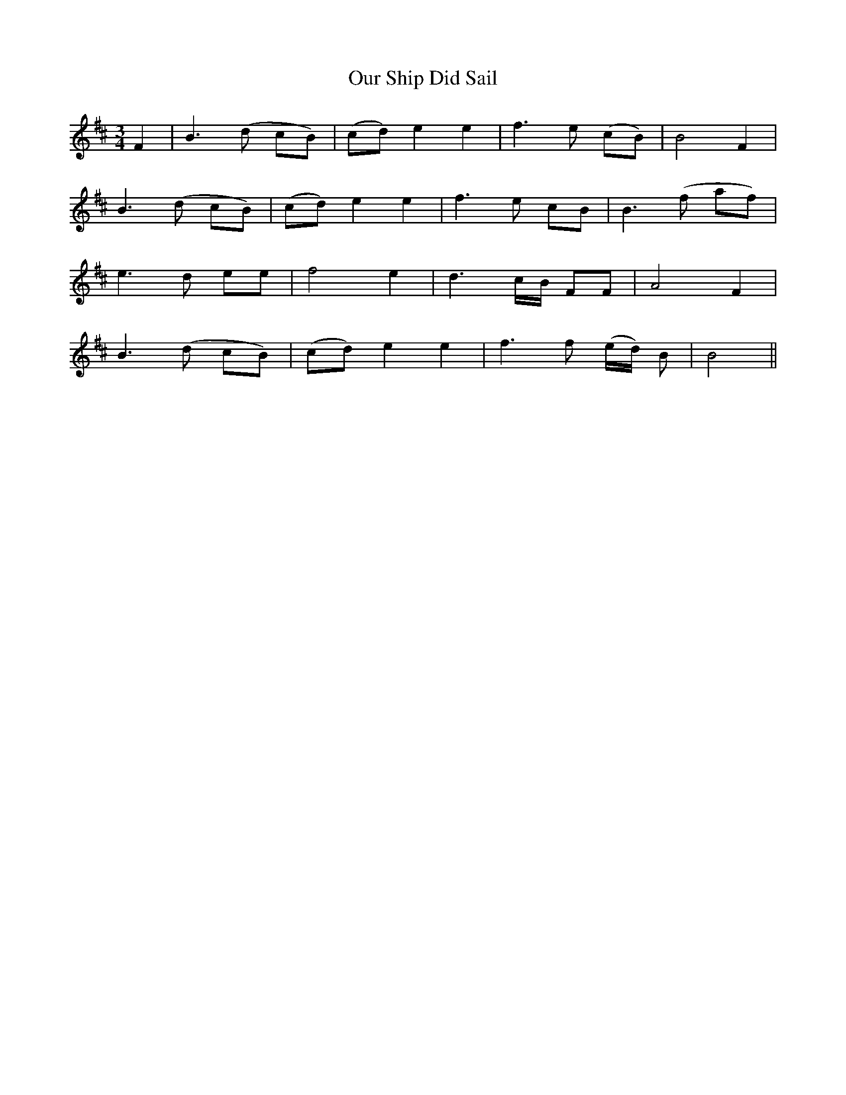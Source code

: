 X: 30839
T: Our Ship Did Sail
R: waltz
M: 3/4
K: Bminor
F2|B3 (d cB)|(cd) e2 e2|f3 e (cB)|B4 F2|
B3 (d cB)|(cd) e2 e2|f3 e cB|B3 (f af)|
e3 d ee|f4 e2|d3 c/B/ FF|A4 F2|
B3 (d cB)|(cd) e2 e2|f3 f (e/d/) B|B4||


